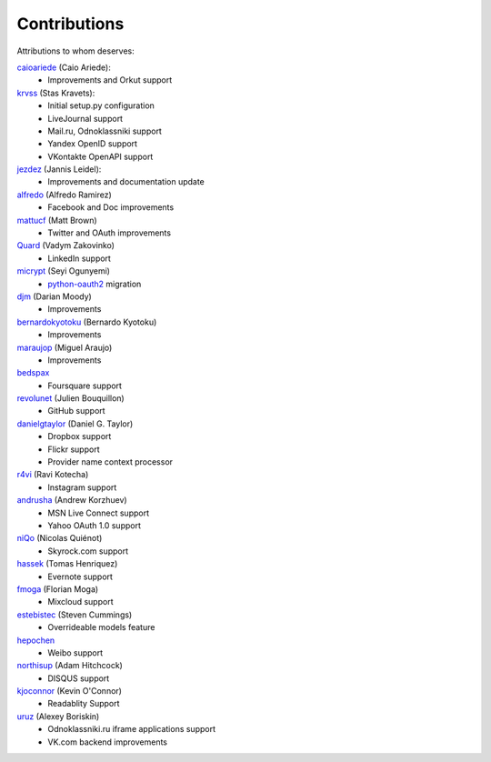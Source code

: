 Contributions
=============

Attributions to whom deserves:

caioariede_ (Caio Ariede):
  * Improvements and Orkut support

krvss_ (Stas Kravets):
  * Initial setup.py configuration
  * LiveJournal support
  * Mail.ru, Odnoklassniki support
  * Yandex OpenID support
  * VKontakte OpenAPI support

jezdez_ (Jannis Leidel):
  * Improvements and documentation update

alfredo_ (Alfredo Ramirez)
  * Facebook and Doc improvements

mattucf_ (Matt Brown)
  * Twitter and OAuth improvements

Quard_ (Vadym Zakovinko)
  * LinkedIn support

micrypt_ (Seyi Ogunyemi)
  * python-oauth2_ migration

djm_ (Darian Moody)
  * Improvements

bernardokyotoku_ (Bernardo Kyotoku)
  * Improvements

maraujop_ (Miguel Araujo)
  * Improvements

bedspax_
  * Foursquare support

revolunet_ (Julien Bouquillon)
  * GitHub support

danielgtaylor_ (Daniel G. Taylor)
  * Dropbox support
  * Flickr support
  * Provider name context processor

r4vi_ (Ravi Kotecha)
  * Instagram support

andrusha_ (Andrew Korzhuev)
  * MSN Live Connect support
  * Yahoo OAuth 1.0 support

niQo_ (Nicolas Quiénot)
  * Skyrock.com support

hassek_ (Tomas Henriquez)
  * Evernote support

fmoga_ (Florian Moga)
  * Mixcloud support

estebistec_ (Steven Cummings)
  * Overrideable models feature

hepochen_
  * Weibo support

northisup_ (Adam Hitchcock)
  * DISQUS support

kjoconnor_ (Kevin O'Connor)
  * Readablity Support

uruz_ (Alexey Boriskin)
  * Odnoklassniki.ru iframe applications support
  * VK.com backend improvements

.. _caioariede: https://github.com/caioariede
.. _krvss: https://github.com/krvss
.. _jezdez: https://github.com/jezdez
.. _alfredo: https://github.com/alfredo
.. _mattucf: https://github.com/mattucf
.. _Quard: https://github.com/Quard
.. _micrypt: https://github.com/micrypt
.. _djm: https://github.com/djm
.. _bernardokyotoku: https://github.com/bernardokyotoku
.. _andrusha: https://github.com/andrusha
.. _maraujop: https://github.com/maraujop
.. _bedspax: https://github.com/bedspax
.. _python-oauth2: https://github.com/simplegeo/python-oauth2
.. _niQo: https://github.com/niQo
.. _hassek: https://github.com/hassek
.. _fmoga: https://github.com/fmoga
.. _revolunet: https://github.com/revolunet
.. _r4vi: https://github.com/r4vi
.. _danielgtaylor: https://github.com/danielgtaylor
.. _estebistec: https://github.com/estebistec
.. _hepochen: https://github.com/hepochen
.. _northisup: https://github.com/northisup
.. _kjoconnor: https://github.com/kjoconnor
.. _uruz: https://github.com/uruz